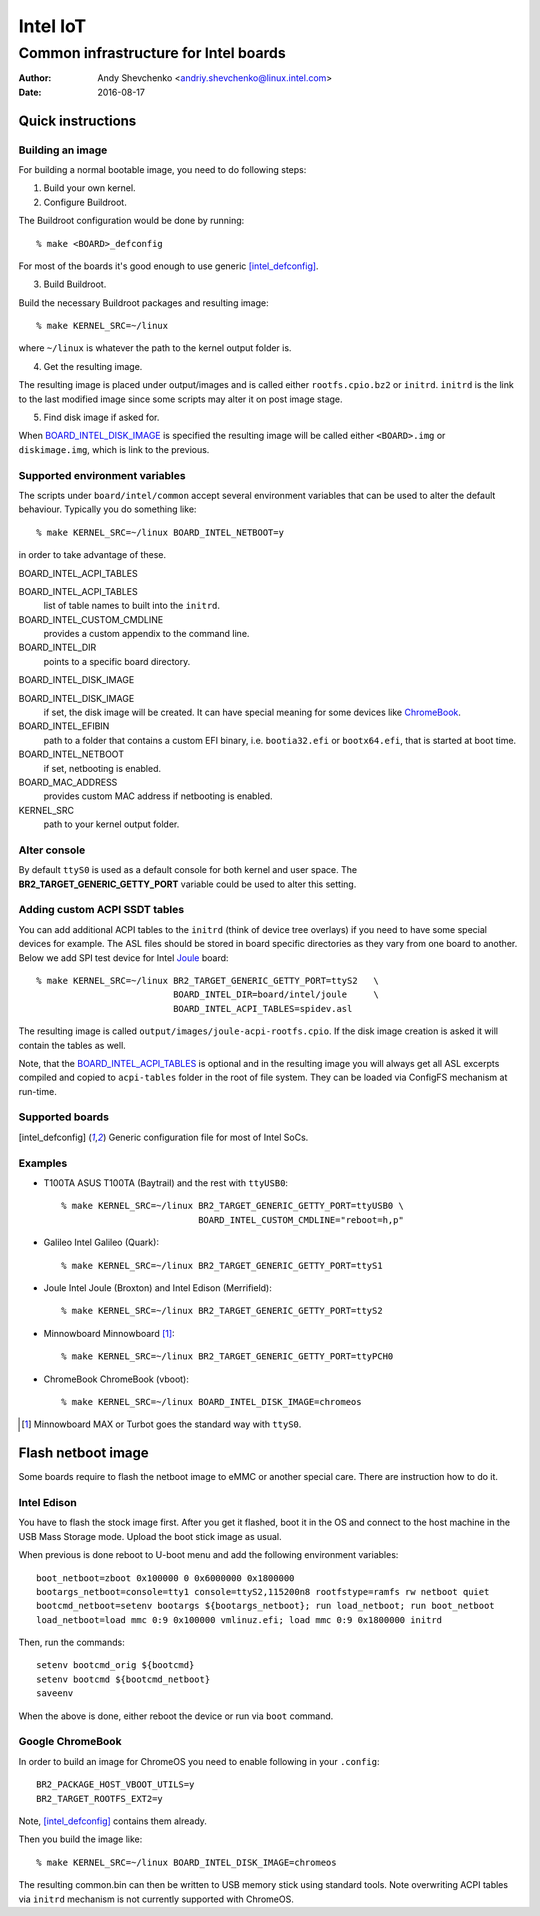===========
 Intel IoT
===========

----------------------------------------
 Common infrastructure for Intel boards
----------------------------------------

:Author: Andy Shevchenko <andriy.shevchenko@linux.intel.com>
:Date: 2016-08-17

Quick instructions
------------------

Building an image
~~~~~~~~~~~~~~~~~

For building a normal bootable image, you need to do following steps:

1) Build your own kernel.

2) Configure Buildroot.

The Buildroot configuration would be done by running::

	% make <BOARD>_defconfig

For most of the boards it's good enough to use generic [intel_defconfig]_.

3) Build Buildroot.

Build the necessary Buildroot packages and resulting image::

	% make KERNEL_SRC=~/linux

where ``~/linux`` is whatever the path to the kernel output folder is.

4) Get the resulting image.

The resulting image is placed under output/images and is called either
``rootfs.cpio.bz2`` or ``initrd``. ``initrd`` is the link to the last modified
image since some scripts may alter it on post image stage.

5) Find disk image if asked for.

When `BOARD_INTEL_DISK_IMAGE`_ is specified the resulting image will be called
either ``<BOARD>.img`` or ``diskimage.img``, which is link to the previous.

Supported environment variables
~~~~~~~~~~~~~~~~~~~~~~~~~~~~~~~

The scripts under ``board/intel/common`` accept several environment variables
that can be used to alter the default behaviour. Typically you do something
like::

	% make KERNEL_SRC=~/linux BOARD_INTEL_NETBOOT=y

in order to take advantage of these.

_`BOARD_INTEL_ACPI_TABLES`

BOARD_INTEL_ACPI_TABLES
	list of table names to built into the ``initrd``.

BOARD_INTEL_CUSTOM_CMDLINE
	provides a custom appendix to the command line.

BOARD_INTEL_DIR
	points to a specific board directory.

_`BOARD_INTEL_DISK_IMAGE`

BOARD_INTEL_DISK_IMAGE
	if set, the disk image will be created. It can have special meaning
	for some devices like `ChromeBook`_.

BOARD_INTEL_EFIBIN
	path to a folder that contains a custom EFI binary, i.e.
	``bootia32.efi`` or ``bootx64.efi``, that is started at boot time.

BOARD_INTEL_NETBOOT
	if set, netbooting is enabled.

BOARD_MAC_ADDRESS
	provides custom MAC address if netbooting is enabled.

KERNEL_SRC
	path to your kernel output folder.

Alter console
~~~~~~~~~~~~~

By default ``ttyS0`` is used as a default console for both kernel and
user space. The **BR2_TARGET_GENERIC_GETTY_PORT** variable could be used
to alter this setting.

Adding custom ACPI SSDT tables
~~~~~~~~~~~~~~~~~~~~~~~~~~~~~~

You can add additional ACPI tables to the ``initrd`` (think of device tree
overlays) if you need to have some special devices for example. The ASL files
should be stored in board specific directories as they vary from one board to
another. Below we add SPI test device for Intel `Joule`_ board::

	% make KERNEL_SRC=~/linux BR2_TARGET_GENERIC_GETTY_PORT=ttyS2	\
				  BOARD_INTEL_DIR=board/intel/joule	\
				  BOARD_INTEL_ACPI_TABLES=spidev.asl

The resulting image is called ``output/images/joule-acpi-rootfs.cpio``.
If the disk image creation is asked it will contain the tables as well.

Note, that the `BOARD_INTEL_ACPI_TABLES`_ is optional and in the resulting
image you will always get all ASL excerpts compiled and copied to
``acpi-tables`` folder in the root of file system. They can be loaded via
ConfigFS mechanism at run-time.

Supported boards
~~~~~~~~~~~~~~~~

.. [intel_defconfig] Generic configuration file for most of Intel SoCs.

Examples
~~~~~~~~

- _`T100TA` ASUS T100TA (Baytrail) and the rest with ``ttyUSB0``::

	% make KERNEL_SRC=~/linux BR2_TARGET_GENERIC_GETTY_PORT=ttyUSB0 \
				  BOARD_INTEL_CUSTOM_CMDLINE="reboot=h,p"

- _`Galileo` Intel Galileo (Quark)::

	% make KERNEL_SRC=~/linux BR2_TARGET_GENERIC_GETTY_PORT=ttyS1

- _`Joule` Intel Joule (Broxton) and Intel Edison (Merrifield)::

	% make KERNEL_SRC=~/linux BR2_TARGET_GENERIC_GETTY_PORT=ttyS2

- _`Minnowboard` Minnowboard [#]_::

	% make KERNEL_SRC=~/linux BR2_TARGET_GENERIC_GETTY_PORT=ttyPCH0

- _`ChromeBook` ChromeBook (vboot)::

	% make KERNEL_SRC=~/linux BOARD_INTEL_DISK_IMAGE=chromeos

.. [#] Minnowboard MAX or Turbot goes the standard way with ``ttyS0``.

Flash netboot image
-------------------

Some boards require to flash the netboot image to eMMC or another special care.
There are instruction how to do it.

Intel Edison
~~~~~~~~~~~~

You have to flash the stock image first. After you get it flashed, boot it in
the OS and connect to the host machine in the USB Mass Storage mode. Upload the
boot stick image as usual.

When previous is done reboot to U-boot menu and add the following environment
variables::

	boot_netboot=zboot 0x100000 0 0x6000000 0x1800000
	bootargs_netboot=console=tty1 console=ttyS2,115200n8 rootfstype=ramfs rw netboot quiet
	bootcmd_netboot=setenv bootargs ${bootargs_netboot}; run load_netboot; run boot_netboot
	load_netboot=load mmc 0:9 0x100000 vmlinuz.efi; load mmc 0:9 0x1800000 initrd

Then, run the commands::

	setenv bootcmd_orig ${bootcmd}
	setenv bootcmd ${bootcmd_netboot}
	saveenv

When the above is done, either reboot the device or run via ``boot`` command.

Google ChromeBook
~~~~~~~~~~~~~~~~~
In order to build an image for ChromeOS you need to enable following in
your ``.config``::

	BR2_PACKAGE_HOST_VBOOT_UTILS=y
	BR2_TARGET_ROOTFS_EXT2=y

Note, [intel_defconfig]_ contains them already.

Then you build the image like::

	% make KERNEL_SRC=~/linux BOARD_INTEL_DISK_IMAGE=chromeos

The resulting common.bin can then be written to USB memory stick using
standard tools. Note overwriting ACPI tables via ``initrd`` mechanism
is not currently supported with ChromeOS.
